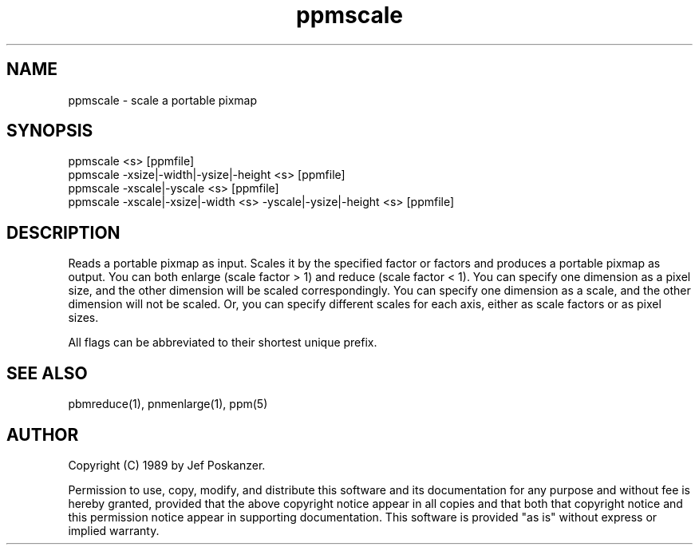 .TH ppmscale 1 "01 August 1989"
.SH NAME
ppmscale - scale a portable pixmap
.SH SYNOPSIS
.nf
ppmscale <s> [ppmfile]
ppmscale -xsize|-width|-ysize|-height <s> [ppmfile]
ppmscale -xscale|-yscale <s> [ppmfile]
ppmscale -xscale|-xsize|-width <s> -yscale|-ysize|-height <s> [ppmfile]
.fi
.SH DESCRIPTION
Reads a portable pixmap as input.
Scales it by the specified factor or factors and produces a portable
pixmap as output.
You can both enlarge (scale factor > 1) and reduce (scale factor < 1).
You can specify one dimension as a pixel size, and the other dimension
will be scaled correspondingly.
You can specify one dimension as a scale, and the other dimension
will not be scaled.
Or, you can specify different scales for each axis, either as scale
factors or as pixel sizes.
.PP
All flags can be abbreviated to their shortest unique prefix.
.SH "SEE ALSO"
pbmreduce(1), pnmenlarge(1), ppm(5)
.SH AUTHOR
Copyright (C) 1989 by Jef Poskanzer.

Permission to use, copy, modify, and distribute this software and its
documentation for any purpose and without fee is hereby granted, provided
that the above copyright notice appear in all copies and that both that
copyright notice and this permission notice appear in supporting
documentation.  This software is provided "as is" without express or
implied warranty.
